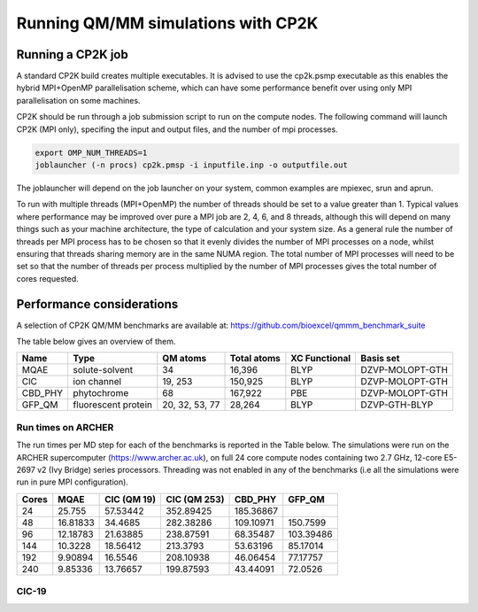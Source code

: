 ===================================
Running QM/MM simulations with CP2K
===================================


---------------------------------
Running a CP2K job
---------------------------------

A standard CP2K build creates multiple executables. It is advised to use the cp2k.psmp
executable as this enables the hybrid MPI+OpenMP parallelisation scheme, which can have some
performance benefit over using only MPI parallelisation on some machines.

CP2K should be run through a job submission script to run on the compute nodes.
The following command will launch CP2K (MPI only), specifing the input and output files, and the
number of mpi processes.

.. code-block:: none

  export OMP_NUM_THREADS=1
  joblauncher (-n procs) cp2k.pmsp -i inputfile.inp -o outputfile.out

The joblauncher will depend on the job launcher on your system, common examples are
mpiexec, srun and aprun. 

To run with multiple threads (MPI+OpenMP) the number of threads should be set to a value greater
than 1. Typical values where performance may be improved over pure a MPI job are 2, 4, 6, and 8
threads, although this will depend on many things such as your machine architecture, the type of calculation and
your system size. As a general rule the number of threads per MPI process has to be chosen so that it evenly divides the number
of MPI processes on a node, whilst ensuring that threads sharing memory are in the same NUMA region.
The total number of MPI processes will need to be set so that the number of threads per process multiplied by the number of MPI
processes gives the total number of cores requested.



--------------------------
Performance considerations
--------------------------

A selection of CP2K QM/MM benchmarks are available at: https://github.com/bioexcel/qmmm_benchmark_suite

The table below gives an overview of them.


+-----------+---------------------+----------------+-------------+----------------+-----------------+
| Name      | Type                | QM atoms       | Total atoms | XC Functional  | Basis set       | 
+===========+=====================+================+=============+================+=================+
| MQAE      | solute-solvent      | 34             | 16,396      | BLYP	          | DZVP-MOLOPT-GTH | 
+-----------+---------------------+----------------+-------------+----------------+-----------------+
| ClC       | ion channel         | 19, 253        | 150,925     | BLYP	          | DZVP-MOLOPT-GTH |
+-----------+---------------------+----------------+-------------+----------------+-----------------+
| CBD_PHY   | phytochrome         | 68             | 167,922     | PBE            | DZVP-MOLOPT-GTH |
+-----------+---------------------+----------------+-------------+----------------+-----------------+
| GFP_QM    | fluorescent protein | 20, 32, 53, 77 | 28,264      | BLYP           | DZVP-GTH-BLYP   | 
+-----------+---------------------+----------------+-------------+----------------+-----------------+



Run times on ARCHER
-------------------

The run times per MD step for each of the benchmarks is reported in the Table below. The simulations
were run on the ARCHER supercomputer (https://www.archer.ac.uk), on full 24 core compute nodes 
containing two 2.7 GHz, 12-core E5-2697 v2 (Ivy Bridge) series
processors. Threading was not enabled in any of the benchmarks (i.e all the simulations were run in pure MPI configuration).


+---------------+-----------------+-----------------+-----------------+-----------------+---------------------+
| Cores         | MQAE            | ClC (QM 19)	    | CIC (QM 253)    | CBD_PHY         | GFP_QM              |
+===============+=================+=================+=================+=================+=====================+
| 24            | 25.755          | 57.53442        | 352.89425       |	185.36867       |                     |
+---------------+-----------------+-----------------+-----------------+-----------------+---------------------+
| 48            | 16.81833        | 34.4685         | 282.38286	      | 109.10971       | 150.7599            |
+---------------+-----------------+-----------------+-----------------+-----------------+---------------------+
| 96            | 12.18783        | 21.63885        | 238.87591       |	68.35487        | 103.39486           |
+---------------+-----------------+-----------------+-----------------+-----------------+---------------------+
| 144           | 10.3228         | 18.56412        | 213.3793        | 53.63196        | 85.17014            |
+---------------+-----------------+-----------------+-----------------+-----------------+---------------------+
| 192           | 9.90894         | 16.5546         | 208.10938	      | 46.06454        | 77.17757            |
+---------------+-----------------+-----------------+-----------------+-----------------+---------------------+
| 240           | 9.85336         | 13.76657        | 199.87593	      | 43.44091        | 72.0526             |
+---------------+-----------------+-----------------+-----------------+-----------------+---------------------+


ClC-19
------


.. image:: /_static/CIC-19-thread-improvements-su.png
    :width: 500px
    :align: center
    :height: 366px
    :alt: alternate text




